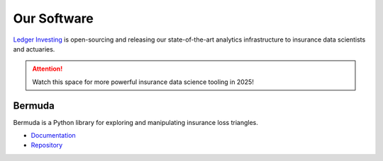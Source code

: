 Our Software
=====================

`Ledger Investing <ledgerinvesting.com>`_ is open-sourcing and releasing
our state-of-the-art analytics infrastructure to insurance data scientists
and actuaries.

..  attention::

    Watch this space for more powerful insurance data science tooling
    in 2025!

Bermuda
------------------

Bermuda is a Python library for exploring and manipulating insurance loss
triangles.

* `Documentation <https://ledger-investing-bermuda-ledger.readthedocs-hosted.com/en/latest/?badge=latest>`_
* `Repository <https://github.com/LedgerInvesting/bermuda-ledger>`_
